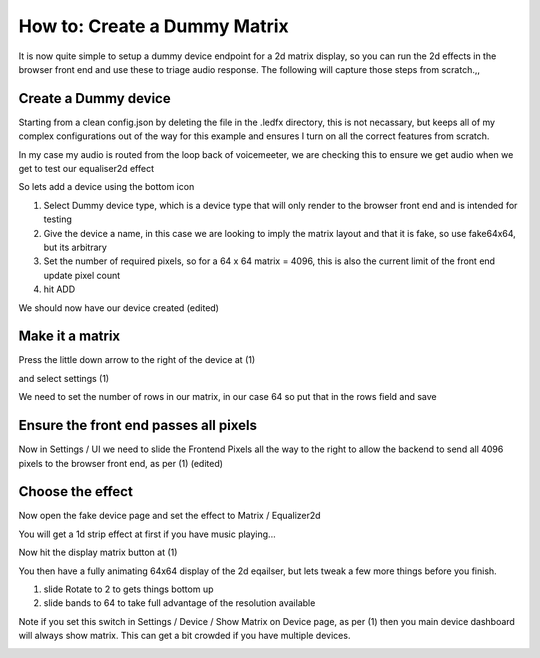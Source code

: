 =============================
How to: Create a Dummy Matrix
=============================

It is now quite simple to setup a dummy device endpoint for a 2d matrix display, so you can run the 2d effects in the browser front end and use these to triage audio response. The following will capture those steps from scratch.,,

Create a Dummy device
---------------------

Starting from a clean config.json by deleting the file in the .ledfx directory, this is not necassary, but keeps all of my complex configurations out of the way for this example and ensures I turn on all the correct features from scratch.

.. image:: /_static/howto/matrix/matrix1.png
   :alt: Empty devices page

In my case my audio is routed from the loop back of voicemeeter, we are checking this to ensure we get audio when we get to test our equaliser2d effect

.. image:: /_static/howto/matrix/matrix2.png
   :alt: Settings / Audio example

So lets add a device using the bottom icon

.. image:: /_static/howto/matrix/matrix3.png
   :alt: Adding a device

1) Select Dummy device type, which is a device type that will only render to the browser front end and is intended for testing
2) Give the device a name, in this case we are looking to imply the matrix layout and that it is fake, so use fake64x64, but its arbitrary
3) Set the number of required pixels, so for a 64 x 64 matrix = 4096, this is also the current limit of the front end update pixel count
4) hit ADD

.. image:: /_static/howto/matrix/matrix4.png
   :alt: Adding a device

We should now have our device created (edited)

Make it a matrix
----------------

Press the little down arrow to the right of the device at (1)

.. image:: /_static/howto/matrix/matrix5.png
   :alt: Accessing device settings

and select settings (1)

.. image:: /_static/howto/matrix/matrix6.png
   :alt: Accessing device settings

We need to set the number of rows in our matrix, in our case 64 so  put that in the rows field and save

.. image:: /_static/howto/matrix/matrix7.png
   :alt: Setting the number of rows

Ensure the front end passes all pixels
--------------------------------------

Now in Settings / UI we need to slide the Frontend Pixels all the way to the right to allow the backend to send all 4096 pixels to the browser front end, as per (1) (edited)

.. image:: /_static/howto/matrix/matrix8.png
   :alt: Setting the frontend pixel count

Choose the effect
-----------------

Now open the fake device page and set the effect to Matrix / Equalizer2d

You will get a 1d strip effect at first if you have music playing...

Now hit the display matrix button at (1)

.. image:: /_static/howto/matrix/matrix9.png
   :alt: Enbale the matrix view

You then have a fully animating 64x64 display of the 2d eqailser, but lets tweak a few more things before you finish.

1) slide Rotate to 2 to gets things bottom up
2) slide bands to 64 to take full advantage of the resolution available

.. image:: /_static/howto/matrix/matrix10.png
   :alt: Tweak the settings

.. image:: /_static/howto/matrix/matrix11.png
   :alt: Post tweaks, everything oriented correctly

.. raw:: html

   <video width="640" height="360" controls>
      <source src="../_static/howto/matrix/matrix12.mp4" type="video/mp4">
      Your browser does not support the video tag.
   </video>

Note if you set this switch in Settings / Device / Show Matrix on Device page, as per (1) then you main device dashboard will always show matrix. This can get a bit crowded if you have multiple devices.

.. image:: /_static/howto/matrix/matrix13.png
   :alt: Show matrix on devices page by default

.. image:: /_static/howto/matrix/matrix14.png
   :alt: Matrix on devices page


